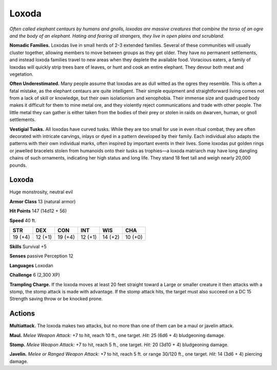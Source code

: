 
.. _tob:loxoda:

Loxoda
------

*Often called elephant centaurs by humans and gnolls, loxodas are
massive creatures that combine the torso of an ogre and the body
of an elephant. Hating and fearing all strangers, they live in open
plains and scrubland.*

**Nomadic Families.** Loxodas live in small herds of 2-3
extended families. Several of these communities will usually
cluster together, allowing members to move between groups
as they get older. They have no permanent settlements, and
instead loxoda families travel to new areas when they deplete the
available food. Voracious eaters, a family of loxodas will quickly
strip trees bare of leaves, or hunt and cook an entire elephant.
They devour both meat and vegetation.

**Often Underestimated.** Many people assume that loxodas
are as dull witted as the ogres they resemble. This is often a fatal
mistake, as the elephant centaurs are quite intelligent. Their
simple equipment and straightforward living comes not from
a lack of skill or knowledge, but their own isolationism and
xenophobia. Their immense size and quadruped body makes
it difficult for them to mine metal ore, and they violently
reject communications and trade with other people. The
little metal they can gather is either taken from the
bodies of their prey or stolen in raids on dwarven,
human, or gnoll settlements.

**Vestigial Tusks.** All loxodas have curved tusks.
While they are too small for use in even ritual
combat, they are often decorated with intricate
carvings, inlays or dyed in a pattern developed
by their family. Each individual also adapts
the patterns with their own individual
marks, often inspired by important
events in their lives. Some loxodas put
golden rings or jewelled bracelets stolen
from humanoids onto their tusks as
trophies—a loxoda matriarch may have
long dangling chains of such ornaments,
indicating her high status and long life.
They stand 18 feet tall and weigh nearly
20,000 pounds.

Loxoda
~~~~~~

Huge monstrosity, neutral evil

**Armor Class** 13 (natural armor)

**Hit Points** 147 (14d12 + 56)

**Speed** 40 ft.

+-----------+-----------+-----------+-----------+-----------+-----------+
| STR       | DEX       | CON       | INT       | WIS       | CHA       |
+===========+===========+===========+===========+===========+===========+
| 19 (+4)   | 12 (+1)   | 19 (+4)   | 12 (+1)   | 14 (+2)   | 10 (+0)   |
+-----------+-----------+-----------+-----------+-----------+-----------+

**Skills** Survival +5

**Senses** passive Perception 12

**Languages** Loxodan

**Challenge** 6 (2,300 XP)

**Trampling Charge.** If the loxoda moves at least 20 feet straight
toward a Large or smaller creature it then attacks with a stomp,
the stomp attack is made with advantage. If the stomp attack
hits, the target must also succeed on a DC 15 Strength saving
throw or be knocked prone.

Actions
~~~~~~~

**Multiattack.** The loxoda makes two attacks, but no more than
one of them can be a maul or javelin attack.

**Maul.** *Melee Weapon Attack:* +7 to hit, reach 10 ft., one target.
*Hit:* 25 (6d6 + 4) bludgeoning damage.

**Stomp.** *Melee Weapon Attack:* +7 to hit, reach 5 ft., one target.
*Hit:* 20 (3d10 + 4) bludgeoning damage.

**Javelin.** *Melee or Ranged Weapon Attack:* +7 to hit, reach 5 ft.
or range 30/120 ft., one target.
*Hit:* 14 (3d6 + 4) piercing damage.
